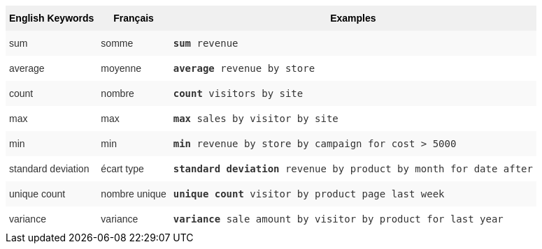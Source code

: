 ++++
<style type="text/css">
.tg  {border-collapse:collapse;border-spacing:0;border:none;border-color:#ccc;}
.tg td{font-family:Arial, sans-serif;font-size:14px;padding:10px 5px;border-style:solid;border-width:0px;overflow:hidden;word-break:normal;border-color:#ccc;color:#333;background-color:#fff;}
.tg th{font-family:Arial, sans-serif;font-size:14px;font-weight:normal;padding:10px 5px;border-style:solid;border-width:0px;overflow:hidden;word-break:normal;border-color:#ccc;color:#333;background-color:#f0f0f0;}
.tg .tg-31q5{background-color:#f0f0f0;color:#000;font-weight:bold;vertical-align:top}
.tg .tg-b7b8{background-color:#f9f9f9;vertical-align:top}
.tg .tg-yw4l{vertical-align:top}
</style>
<table class="tg">
  <tr>
    <th class="tg-31q5">English Keywords</th>
    <th class="tg-31q5">Français</th>
    <th class="tg-31q5">Examples</th>
  </tr>
  <tr>
    <td class="tg-b7b8">sum</td>
    <td class="tg-b7b8">somme</td>
    <td class="tg-b7b8"><code><b>sum</b> revenue</code></td>
  </tr>
  <tr>
    <td class="tg-yw4l">average</td>
    <td class="tg-yw4l">moyenne</td>
    <td class="tg-yw4l"><code><b>average</b> revenue by store</code></td>
  </tr>
  <tr>
    <td class="tg-b7b8">count</td>
    <td class="tg-b7b8">nombre</td>
    <td class="tg-b7b8"><code><b>count</b> visitors by site</code></td>
  </tr>
  <tr>
    <td class="tg-yw4l">max</td>
    <td class="tg-yw4l">max</td>
    <td class="tg-yw4l"><code><b>max</b> sales by visitor by site</code></td>
  </tr>
  <tr>
    <td class="tg-b7b8">min</td>
    <td class="tg-b7b8">min</td>
    <td class="tg-b7b8"><code><b>min</b> revenue by store by campaign for cost &gt; 5000</code></td>
  </tr>
  <tr>
    <td class="tg-yw4l">standard deviation</td>
    <td class="tg-yw4l">écart type</td>
    <td class="tg-yw4l"><code><b>standard deviation</b> revenue by product by month for date after</code></td>
  </tr>
  <tr>
    <td class="tg-b7b8">unique count</td>
    <td class="tg-b7b8">nombre unique</td>
    <td class="tg-b7b8"><code><b>unique count</b> visitor by product page last week</code></td>
  </tr>
  <tr>
    <td class="tg-yw4l">variance</td>
    <td class="tg-yw4l">variance</td>
    <td class="tg-yw4l"><code><b>variance</b> sale amount by visitor by product for last year</code></td>
  </tr>
</table>
++++
